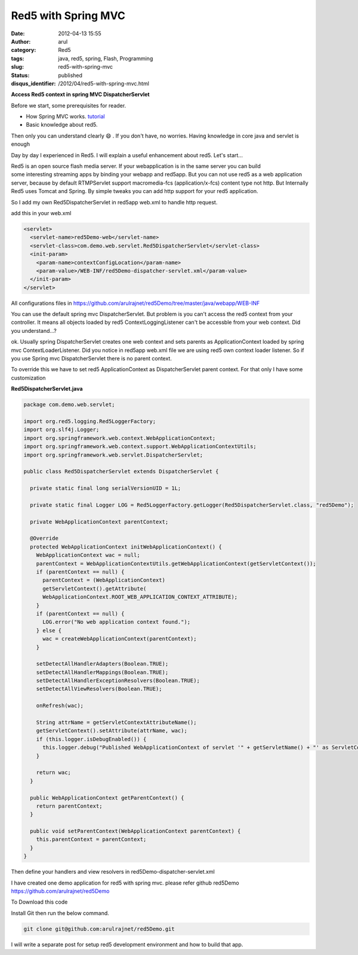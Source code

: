 Red5 with Spring MVC
####################
:date: 2012-04-13 15:55
:author: arul
:category: Red5
:tags: java, red5, spring, Flash, Programming
:slug: red5-with-spring-mvc
:status: published
:disqus_identifier: /2012/04/red5-with-spring-mvc.html

**Access Red5 context in spring MVC DispatcherServlet**

|image0|

Before we start, some prerequisites for reader.

-  How Spring MVC works. `tutorial <http://static.springsource.org/spring/docs/3.0.x/spring-framework-reference/html/mvc.html>`__
-  Basic knowledge about red5.

Then only you can understand clearly 😄 . If you don't have, no worries. Having knowledge in core java and servlet is enough

Day by day I experienced in Red5. I will explain a useful enhancement about red5. Let's start...

Red5 is an open source flash media server. If your webapplication is in the same server you can build some interesting streaming apps by binding your webapp and red5app. But you can not use red5 as a web application server, because by default RTMPServlet support macromedia-fcs (application/x-fcs) content type not http. But Internally Red5 uses Tomcat and Spring. By simple tweaks you can add http support for your red5 application.

So I add my own Red5DispatcherServlet in red5app web.xml to handle http request.

add this in your web.xml

.. code-block:: xml

	<servlet>
	  <servlet-name>red5Demo-web</servlet-name>
	  <servlet-class>com.demo.web.servlet.Red5DispatcherServlet</servlet-class>
	  <init-param>
	    <param-name>contextConfigLocation</param-name>
	    <param-value>/WEB-INF/red5Demo-dispatcher-servlet.xml</param-value>
	  </init-param>
	</servlet>

All configurations files in https://github.com/arulrajnet/red5Demo/tree/master/java/webapp/WEB-INF

You can use the default spring mvc DispatcherServlet. But problem is you can't access the red5 context from your controller. It means all objects loaded by red5 ContextLoggingListener can't be accessble from your web context. Did you understand...?

ok. Usually spring DispatcherServlet creates one web context and sets parents as ApplicationContext loaded by spring mvc ContextLoaderListener. Did you notice in red5app web.xml file we are using red5 own context loader listener. So if you use Spring mvc DispatcherServlet there is no parent context.

To override this we have to set red5 ApplicationContext as DispatcherServlet parent context. For that only I have some customization

**Red5DispatcherServlet.java**

.. code-block:: java

  package com.demo.web.servlet;

  import org.red5.logging.Red5LoggerFactory;
  import org.slf4j.Logger;
  import org.springframework.web.context.WebApplicationContext;
  import org.springframework.web.context.support.WebApplicationContextUtils;
  import org.springframework.web.servlet.DispatcherServlet;

  public class Red5DispatcherServlet extends DispatcherServlet {

    private static final long serialVersionUID = 1L;

    private static final Logger LOG = Red5LoggerFactory.getLogger(Red5DispatcherServlet.class, "red5Demo");

    private WebApplicationContext parentContext;

    @Override
    protected WebApplicationContext initWebApplicationContext() {
      WebApplicationContext wac = null;
      parentContext = WebApplicationContextUtils.getWebApplicationContext(getServletContext());
      if (parentContext == null) {
        parentContext = (WebApplicationContext)
        getServletContext().getAttribute(
        WebApplicationContext.ROOT_WEB_APPLICATION_CONTEXT_ATTRIBUTE);
      }
      if (parentContext == null) {
        LOG.error("No web application context found.");
      } else {
        wac = createWebApplicationContext(parentContext);
      }

      setDetectAllHandlerAdapters(Boolean.TRUE);
      setDetectAllHandlerMappings(Boolean.TRUE);
      setDetectAllHandlerExceptionResolvers(Boolean.TRUE);
      setDetectAllViewResolvers(Boolean.TRUE);

      onRefresh(wac);

      String attrName = getServletContextAttributeName();
      getServletContext().setAttribute(attrName, wac);
      if (this.logger.isDebugEnabled()) {
        this.logger.debug("Published WebApplicationContext of servlet '" + getServletName() + "' as ServletContext attribute with name [" + attrName + "]");
      }

      return wac;
    }

    public WebApplicationContext getParentContext() {
      return parentContext;
    }

    public void setParentContext(WebApplicationContext parentContext) {
      this.parentContext = parentContext;
    }
  }

Then define your handlers and view resolvers in red5Demo-dispatcher-servlet.xml

I have created one demo application for red5 with spring mvc. please refer github red5Demo https://github.com/arulrajnet/red5Demo

To Download this code

Install Git then run the below command.

.. code-block:: bash

	git clone git@github.com:arulrajnet/red5Demo.git

I will write a separate post for setup red5 development environment and how to build that app.

.. |image0| image:: http://2.bp.blogspot.com/--6PGozKYyQY/T4ieL7Dv2KI/AAAAAAAAOjw/rUknwLPrOlY/s320/Untitled.png
   :target: http://2.bp.blogspot.com/--6PGozKYyQY/T4ieL7Dv2KI/AAAAAAAAOjw/rUknwLPrOlY/s1600/Untitled.png

